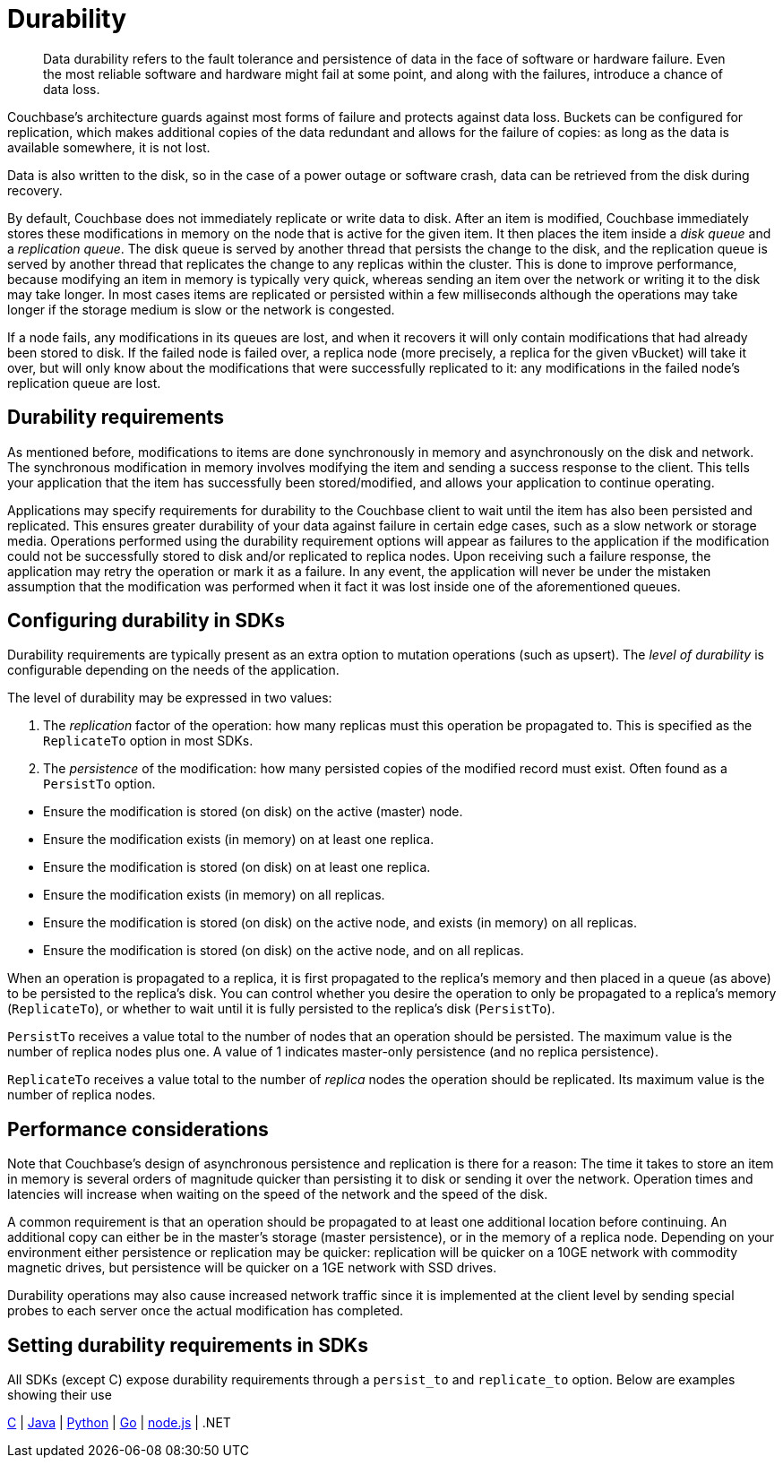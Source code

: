 [#concept_gyg_14s_zs]
= Durability

[abstract]
Data durability refers to the fault tolerance and persistence of data in the face of software or hardware failure.
Even the most reliable software and hardware might fail at some point, and along with the failures, introduce a chance of data loss.

Couchbase’s architecture guards against most forms of failure and protects against data loss.
Buckets can be configured for replication, which makes additional copies of the data redundant and allows for the failure of copies: as long as the data is available somewhere, it is not lost.

Data is also written to the disk, so in the case of a power outage or software crash, data can be retrieved from the disk during recovery.

By default, Couchbase does not immediately replicate or write data to disk.
After an item is modified, Couchbase immediately stores these modifications in memory on the node that is active for the given item.
It then places the item inside a [.term]_disk queue_ and a [.term]_replication queue_.
The disk queue is served by another thread that persists the change to the disk, and the replication queue is served by another thread that replicates the change to any replicas within the cluster.
This is done to improve performance, because modifying an item in memory is typically very quick, whereas sending an item over the network or writing it to the disk may take longer.
In most cases items are replicated or persisted within a few milliseconds although the operations may take longer if the storage medium is slow or the network is congested.

If a node fails, any modifications in its queues are lost, and when it recovers it will only contain modifications that had already been stored to disk.
If the failed node is failed over, a replica node (more precisely, a replica for the given vBucket) will take it over, but will only know about the modifications that were successfully replicated to it: any modifications in the failed node’s replication queue are lost.

== Durability requirements

As mentioned before, modifications to items are done synchronously in memory and asynchronously on the disk and network.
The synchronous modification in memory involves modifying the item and sending a success response to the client.
This tells your application that the item has successfully been stored/modified, and allows your application to continue operating.

Applications may specify requirements for durability to the Couchbase client to wait until the item has also been persisted and replicated.
This ensures greater durability of your data against failure in certain edge cases, such as a slow network or storage media.
Operations performed using the durability requirement options will appear as failures to the application if the modification could not be successfully stored to disk and/or replicated to replica nodes.
Upon receiving such a failure response, the application may retry the operation or mark it as a failure.
In any event, the application will never be under the mistaken assumption that the modification was performed when it fact it was lost inside one of the aforementioned queues.

== Configuring durability in SDKs

Durability requirements are typically present as an extra option to mutation operations (such as upsert).
The [.term]_level of durability_ is configurable depending on the needs of the application.

The level of durability may be expressed in two values:

[#ol_tzb_w4s_zs]
. The _replication_ factor of the operation: how many replicas must this operation be propagated to.
This is specified as the `ReplicateTo` option in most SDKs.
. The [.term]_persistence_ of the modification: how many persisted copies of the modified record must exist.
Often found as a `PersistTo` option.

[#ul_h5y_z4s_zs]
* Ensure the modification is stored (on disk) on the active (master) node.
* Ensure the modification exists (in memory) on at least one replica.
* Ensure the modification is stored (on disk) on at least one replica.
* Ensure the modification exists (in memory) on all replicas.
* Ensure the modification is stored (on disk) on the active node, and exists (in memory) on all replicas.
* Ensure the modification is stored (on disk) on the active node, and on all replicas.

When an operation is propagated to a replica, it is first propagated to the replica’s memory and then placed in a queue (as above) to be persisted to the replica’s disk.
You can control whether you desire the operation to only be propagated to a replica’s memory (`ReplicateTo`), or whether to wait until it is fully persisted to the replica’s disk (`PersistTo`).

[.option]`PersistTo` receives a value total to the number of nodes that an operation should be persisted.
The maximum value is the number of replica nodes plus one.
A value of 1 indicates master-only persistence (and no replica persistence).

[.option]`ReplicateTo` receives a value total to the number of _replica_ nodes the operation should be replicated.
Its maximum value is the number of replica nodes.

== Performance considerations

Note that Couchbase’s design of asynchronous persistence and replication is there for a reason: The time it takes to store an item in memory is several orders of magnitude quicker than persisting it to disk or sending it over the network.
Operation times and latencies will increase when waiting on the speed of the network and the speed of the disk.

A common requirement is that an operation should be propagated to at least one additional location before continuing.
An additional copy can either be in the master’s storage (master persistence), or in the memory of a replica node.
Depending on your environment either persistence or replication may be quicker: replication will be quicker on a 10GE network with commodity magnetic drives, but persistence will be quicker on a 1GE network with SSD drives.

Durability operations may also cause increased network traffic since it is implemented at the client level by sending special probes to each server once the actual modification has completed.

== Setting durability requirements in SDKs

All SDKs (except C) expose durability requirements through a `persist_to` and `replicate_to` option.
Below are examples showing their use

https://github.com/couchbaselabs/devguide-examples/blob/master/c/durability.cc[C] | https://github.com/couchbaselabs/devguide-examples/blob/master/java/src/main/java/com/couchbase/devguide/Durability.java[Java] | https://github.com/couchbaselabs/devguide-examples/blob/master/python/durability.py[Python] | https://github.com/couchbaselabs/devguide-examples/blob/master/go/durability.go[Go] | https://github.com/couchbaselabs/devguide-examples/blob/master/nodejs/durability.js[node.js] | .NET
